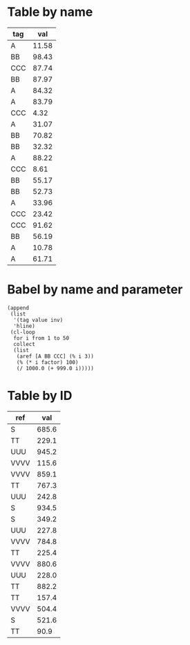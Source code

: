 * Table by name

#+name: distanttable
| tag |   val |
|-----+-------|
| A   | 11.58 |
| BB  | 98.43 |
| CCC | 87.74 |
| BB  | 87.97 |
| A   | 84.32 |
| A   | 83.79 |
| CCC |  4.32 |
| A   | 31.07 |
| BB  | 70.82 |
| BB  | 32.32 |
| A   | 88.22 |
| CCC |  8.61 |
| BB  | 55.17 |
| BB  | 52.73 |
| A   | 33.96 |
| CCC | 23.42 |
| CCC | 91.62 |
| BB  | 56.19 |
| A   | 10.78 |
| A   | 61.71 |

* Babel by name and parameter

#+name: distantbabel
#+begin_src elisp :colnames yes :var factor=29
(append
 (list
  '(tag value inv)
  'hline)
 (cl-loop
  for i from 1 to 50
  collect
  (list
   (aref [A BB CCC] (% i 3))
   (% (* i factor) 100)
   (/ 1000.0 (+ 999.0 i)))))
#+end_src

* Table by ID
:PROPERTIES:
:ID:       55ab27a2-c44b-4a14-9ba4-f6879375207d
:END:

| ref  |   val |
|------+-------|
| S    | 685.6 |
| TT   | 229.1 |
| UUU  | 945.2 |
| VVVV | 115.6 |
| VVVV | 859.1 |
| TT   | 767.3 |
| UUU  | 242.8 |
| S    | 934.5 |
| S    | 349.2 |
| UUU  | 227.8 |
| VVVV | 784.8 |
| TT   | 225.4 |
| VVVV | 880.6 |
| UUU  | 228.0 |
| TT   | 882.2 |
| TT   | 157.4 |
| VVVV | 504.4 |
| S    | 521.6 |
| TT   |  90.9 |
